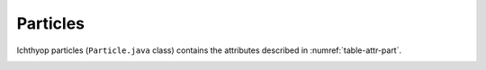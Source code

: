 Particles
############################

Ichthyop particles (``Particle.java`` class) contains the attributes described in :numref:`table-attr-part`.

.. _table-attr-part:

.. csv-table:: Particle state variables
   :file: _static/particle.csv
   :delim: ;
   :header-rows: 1
   :class: tight-table


.. /**
..  * Grid coordinate
..  */
.. private double x, y, z;
.. private double dx, dy, dz;
.. /**
..  * Geographical coordinate
..  */
.. private double lat, lon, depth;
.. /**
..  * <code>true</code> if 3 dimensions point false otherwise
..  */
.. private static boolean is3D;
.. private boolean latlonHaveChanged, depthHasChanged;
.. private boolean xyHaveChanged, zHasChanged;
.. private boolean exclusivityH, exclusivityV;
.. private static int nz;